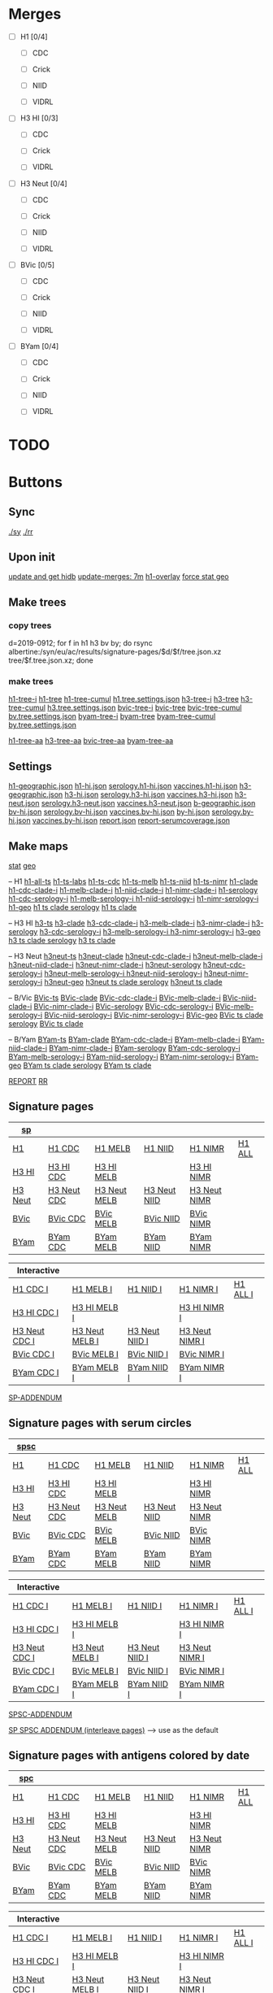# Time-stamp: <2020-01-22 09:02:11 eu>

* Merges
- [ ] H1 [0/4]
  - [ ] CDC

  - [ ] Crick

  - [ ] NIID

  - [ ] VIDRL

- [ ] H3 HI [0/3]
  - [ ] CDC

  - [ ] Crick

  - [ ] VIDRL

- [ ] H3 Neut [0/4]
  - [ ] CDC

  - [ ] Crick

  - [ ] NIID

  - [ ] VIDRL

- [ ] BVic [0/5]

  - [ ] CDC

  - [ ] Crick

  - [ ] NIID

  - [ ] VIDRL

- [ ] BYam [0/4]
  - [ ] CDC

  - [ ] Crick

  - [ ] NIID

  - [ ] VIDRL

* TODO

* Buttons
** Sync
[[elisp:(eu-process "ssm-report ./sy" "./sy" t)][./sy]]
[[elisp:(eu-process "ssm-report ./rr" "./rr" t)][./rr]]
** Upon init
[[elisp:(eu-process "update and get hidb" "ssh i19 'whocc-update-ace-store && whocc-hidb5-update'; hidb-get-from-albertine && cp ~/AD/data/hidb5.* db")][update and get hidb]]
[[elisp:(eu-ssm-report "update-merges")][update-merges: 7m]]
[[elisp:(eu-ssm-report "h1-overlay")][h1-overlay]]
[[elisp:(eu-ssm-report "--force stat geo")][force stat geo]]

** Make trees
*** copy trees
d=2019-0912; for f in h1 h3 bv by; do rsync albertine:/syn/eu/ac/results/signature-pages/$d/$f/tree.json.xz tree/$f.tree.json.xz; done

*** make trees
[[elisp:(eu-ssm-report "h1-tree-i")][h1-tree-i]]   [[elisp:(eu-ssm-report "h1-tree")][h1-tree]]   [[elisp:(eu-ssm-report "h1-tree-cumul")][h1-tree-cumul]]    [[file:tree/h1.tree.settings.json][h1.tree.settings.json]]
[[elisp:(eu-ssm-report "h3-tree-i")][h3-tree-i]]   [[elisp:(eu-ssm-report "h3-tree")][h3-tree]]   [[elisp:(eu-ssm-report "h3-tree-cumul")][h3-tree-cumul]]    [[file:tree/h3.tree.settings.json][h3.tree.settings.json]]
[[elisp:(eu-ssm-report "bv-tree-i")][bvic-tree-i]] [[elisp:(eu-ssm-report "bv-tree")][bvic-tree]] [[elisp:(eu-ssm-report "bv-tree-cumul")][bvic-tree-cumul]]  [[file:tree/bv.tree.settings.json][bv.tree.settings.json]]
[[elisp:(eu-ssm-report "by-tree-i")][byam-tree-i]] [[elisp:(eu-ssm-report "by-tree")][byam-tree]] [[elisp:(eu-ssm-report "by-tree-cumul")][byam-tree-cumul]]  [[file:tree/by.tree.settings.json][by.tree.settings.json]]

[[elisp:(eu-ssm-report "h1-tree-aa")][h1-tree-aa]]
[[elisp:(eu-ssm-report "h3-tree-aa")][h3-tree-aa]]
[[elisp:(eu-ssm-report "bv-tree-aa")][bvic-tree-aa]]
[[elisp:(eu-ssm-report "by-tree-aa")][byam-tree-aa]]

** Settings
[[file:h1-geographic.json][h1-geographic.json]] [[file:h1-hi.json][h1-hi.json]] [[file:serology.h1-hi.json][serology.h1-hi.json]] [[file:vaccines.h1-hi.json][vaccines.h1-hi.json]]
[[file:h3-geographic.json][h3-geographic.json]] [[file:h3-hi.json][h3-hi.json]] [[file:serology.h3-hi.json][serology.h3-hi.json]] [[file:vaccines.h3-hi.json][vaccines.h3-hi.json]]
[[file:h3-neut.json][h3-neut.json]] [[file:serology.h3-neut.json][serology.h3-neut.json]] [[file:vaccines.h3-neut.json][vaccines.h3-neut.json]]
[[file:b-geographic.json][b-geographic.json]]
[[file:bv-hi.json][bv-hi.json]] [[file:serology.bv-hi.json][serology.bv-hi.json]] [[file:vaccines.bv-hi.json][vaccines.bv-hi.json]]
[[file:by-hi.json][by-hi.json]] [[file:serology.by-hi.json][serology.by-hi.json]] [[file:vaccines.by-hi.json][vaccines.by-hi.json]]
[[file:report.json][report.json]] [[file:report-serumcoverage.json][report-serumcoverage.json]]

** Make maps
[[elisp:(eu-ssm-report "--force stat")][stat]] [[elisp:(eu-ssm-report "--force geo")][geo]]

-- H1
[[elisp:(eu-ssm-report "h1-ts")][h1-all-ts]]        [[elisp:(eu-ssm-report "h1-ts-labs")][h1-ts-labs]]          [[elisp:(eu-ssm-report "h1-ts-cdc")][h1-ts-cdc]]           [[elisp:(eu-ssm-report "h1-ts-melb")][h1-ts-melb]]             [[elisp:(eu-ssm-report "h1-ts-niid")][h1-ts-niid]]           [[elisp:(eu-ssm-report "h1-ts-nimr")][h1-ts-nimr]]
[[elisp:(eu-ssm-report "h1-clade")][h1-clade]]                             [[elisp:(eu-run "h1-hi/clade-cdc-i.sh")][h1-cdc-clade-i]]      [[elisp:(eu-run "h1-hi/clade-melb-i.sh")][h1-melb-clade-i]]        [[elisp:(eu-run "h1-hi/clade-niid-i.sh")][h1-niid-clade-i]]      [[elisp:(eu-run "h1-hi/clade-nimr-i.sh")][h1-nimr-clade-i]]
[[elisp:(eu-ssm-report "h1-serology")][h1-serology]]                          [[elisp:(eu-run "h1-hi/serology-cdc-i.sh")][h1-cdc-serology-i]]   [[elisp:(eu-run "h1-hi/serology-melb-i.sh")][h1-melb-serology-i  ]]   [[elisp:(eu-run "h1-hi/serology-niid-i.sh")][h1-niid-serology-i]]   [[elisp:(eu-run "h1-hi/serology-nimr-i.sh")][h1-nimr-serology-i]]
[[elisp:(eu-ssm-report "h1-geo")][h1-geo]]
[[elisp:(eu-ssm-report "h1-clade h1-serology h1-ts")][h1 ts clade serology]]
[[elisp:(eu-ssm-report "h1-clade h1-ts")][h1 ts clade]]

-- H3 HI
[[elisp:(eu-ssm-report "h3-ts")][h3-ts]]
[[elisp:(eu-ssm-report "h3-clade")][h3-clade]]        [[elisp:(eu-run "h3-hi/clade-cdc-i.sh")][h3-cdc-clade-i]]      [[elisp:(eu-run "h3-hi/clade-melb-i.sh")][h3-melb-clade-i]]        [[elisp:(eu-run "h3-hi/clade-nimr-i.sh")][h3-nimr-clade-i]]
[[elisp:(eu-ssm-report "h3-serology")][h3-serology]]     [[elisp:(eu-run "h3-hi/serology-cdc-i.sh")][h3-cdc-serology-i]]   [[elisp:(eu-run "h3-hi/serology-melb-i.sh")][h3-melb-serology-i  ]]   [[elisp:(eu-run "h3-hi/serology-nimr-i.sh")][h3-nimr-serology-i]]
[[elisp:(eu-ssm-report "h3-geo")][h3-geo]]
[[elisp:(eu-ssm-report "h3-clade h3-serology h3-ts")][h3 ts clade serology]]
[[elisp:(eu-ssm-report "h3-clade h3-ts")][h3 ts clade]]

-- H3 Neut
[[elisp:(eu-ssm-report "h3neut-ts")][h3neut-ts]]
[[elisp:(eu-ssm-report "h3neut-clade")][h3neut-clade]]        [[elisp:(eu-run "h3-neut/clade-cdc-i.sh")][h3neut-cdc-clade-i]]      [[elisp:(eu-run "h3-neut/clade-melb-i.sh")][h3neut-melb-clade-i]]      [[elisp:(eu-run "h3-neut/clade-niid-i.sh")][h3neut-niid-clade-i]]      [[elisp:(eu-run "h3-neut/clade-nimr-i.sh")][h3neut-nimr-clade-i]]
[[elisp:(eu-ssm-report "h3neut-serology")][h3neut-serology]]     [[elisp:(eu-run "h3-neut/serology-cdc-i.sh")][h3neut-cdc-serology-i]]   [[elisp:(eu-run "h3-neut/serology-melb-i.sh")][h3neut-melb-serology-i  ]] [[elisp:(eu-run "h3-neut/serology-niid-i.sh")][h3neut-niid-serology-i]]   [[elisp:(eu-run "h3-neut/serology-nimr-i.sh")][h3neut-nimr-serology-i]]
[[elisp:(eu-ssm-report "h3neut-geo")][h3neut-geo]]
[[elisp:(eu-ssm-report "h3neut-clade h3neut-serology h3neut-ts")][h3neut ts clade serology]]
[[elisp:(eu-ssm-report "h3neut-clade h3neut-ts")][h3neut ts clade]]

-- B/Vic
[[elisp:(eu-ssm-report "bv-ts")][BVic-ts]]
[[elisp:(eu-ssm-report "bv-clade")][BVic-clade]]     [[elisp:(eu-run "bv-hi/clade-cdc-i.sh")][BVic-cdc-clade-i]]       [[elisp:(eu-run "bv-hi/clade-melb-i.sh")][BVic-melb-clade-i]]       [[elisp:(eu-run "bv-hi/clade-niid-i.sh")][BVic-niid-clade-i]]      [[elisp:(eu-run "bv-hi/clade-nimr-i.sh")][BVic-nimr-clade-i]]
[[elisp:(eu-ssm-report "bv-serology")][BVic-serology]]  [[elisp:(eu-run "bv-hi/serology-cdc-i.sh")][BVic-cdc-serology-i]]    [[elisp:(eu-run "bv-hi/serology-melb-i.sh")][BVic-melb-serology-i]]    [[elisp:(eu-run "bv-hi/serology-niid-i.sh")][BVic-niid-serology-i]]   [[elisp:(eu-run "bv-hi/serology-nimr-i.sh")][BVic-nimr-serology-i]]
[[elisp:(eu-ssm-report "bv-geo")][BVic-geo]]
[[elisp:(eu-ssm-report "bv-clade bv-serology bv-ts")][BVic ts clade serology]]
[[elisp:(eu-ssm-report "bv-clade bv-ts")][BVic ts clade]]

-- B/Yam
[[elisp:(eu-ssm-report "by-ts")][BYam-ts]]
[[elisp:(eu-ssm-report "by-clade")][BYam-clade]]     [[elisp:(eu-run "by-hi/clade-cdc-i.sh")][BYam-cdc-clade-i]]       [[elisp:(eu-run "by-hi/clade-melb-i.sh")][BYam-melb-clade-i]]       [[elisp:(eu-run "by-hi/clade-niid-i.sh")][BYam-niid-clade-i]]      [[elisp:(eu-run "by-hi/clade-nimr-i.sh")][BYam-nimr-clade-i]]
[[elisp:(eu-ssm-report "by-serology")][BYam-serology]]  [[elisp:(eu-run "by-hi/serology-cdc-i.sh")][BYam-cdc-serology-i]]    [[elisp:(eu-run "by-hi/serology-melb-i.sh")][BYam-melb-serology-i]]    [[elisp:(eu-run "by-hi/serology-niid-i.sh")][BYam-niid-serology-i]]   [[elisp:(eu-run "by-hi/serology-nimr-i.sh")][BYam-nimr-serology-i]]
[[elisp:(eu-ssm-report "by-geo")][BYam-geo]]
[[elisp:(eu-ssm-report "by-clade by-serology by-ts")][BYam ts clade serology]]
[[elisp:(eu-ssm-report "by-clade by-ts")][BYam ts clade]]

[[elisp:(eu-ssm-report "report")][REPORT]]  [[elisp:(eu-process "ssm-report ./rr" "./rr" t)][RR]]

** Signature pages

| [[elisp:(eu-ssm-report "sp")][sp]]      |             |              |              |              |        |
|---------+-------------+--------------+--------------+--------------+--------|
| [[elisp:(eu-ssm-report "sp-h1")][H1]]      | [[elisp:(eu-ssm-report "sp-h1-cdc")][H1 CDC]]      | [[elisp:(eu-ssm-report "sp-h1-melb")][H1 MELB]]      | [[elisp:(eu-ssm-report "sp-h1-niid")][H1 NIID]]      | [[elisp:(eu-ssm-report "sp-h1-nimr")][H1 NIMR]]      | [[elisp:(eu-ssm-report "sp-h1-all")][H1 ALL]] |
| [[elisp:(eu-ssm-report "sp-h3")][H3 HI]]   | [[elisp:(eu-ssm-report "sp-h3-cdc")][H3 HI CDC]]   | [[elisp:(eu-ssm-report "sp-h3-melb")][H3 HI MELB]]   |              | [[elisp:(eu-ssm-report "sp-h3-nimr")][H3 HI NIMR]]   |        |
| [[elisp:(eu-ssm-report "sp-h3neut")][H3 Neut]] | [[elisp:(eu-ssm-report "sp-h3neut-cdc")][H3 Neut CDC]] | [[elisp:(eu-ssm-report "sp-h3neut-melb")][H3 Neut MELB]] | [[elisp:(eu-ssm-report "sp-h3neut-niid")][H3 Neut NIID]] | [[elisp:(eu-ssm-report "sp-h3neut-nimr")][H3 Neut NIMR]] |        |
| [[elisp:(eu-ssm-report "sp-bv")][BVic]]    | [[elisp:(eu-ssm-report "sp-bv-cdc")][BVic CDC]]    | [[elisp:(eu-ssm-report "sp-bv-melb")][BVic MELB]]    | [[elisp:(eu-ssm-report "sp-bv-niid")][BVic NIID]]    | [[elisp:(eu-ssm-report "sp-bv-nimr")][BVic NIMR]]    |        |
| [[elisp:(eu-ssm-report "sp-by")][BYam]]    | [[elisp:(eu-ssm-report "sp-by-cdc")][BYam CDC]]    | [[elisp:(eu-ssm-report "sp-by-melb")][BYam MELB]]    | [[elisp:(eu-ssm-report "sp-by-niid")][BYam NIID]]    | [[elisp:(eu-ssm-report "sp-by-nimr")][BYam NIMR]]    |        |


| Interactive   |                |                |                |          |
|---------------+----------------+----------------+----------------+----------|
| [[elisp:(eu-ssm-report "sp-h1-cdc-i")][H1 CDC I]]      | [[elisp:(eu-ssm-report "sp-h1-melb-i")][H1 MELB I]]      | [[elisp:(eu-ssm-report "sp-h1-niid-i")][H1 NIID I]]      | [[elisp:(eu-ssm-report "sp-h1-nimr-i")][H1 NIMR I]]      | [[elisp:(eu-ssm-report "sp-h1-all-i")][H1 ALL I]] |
| [[elisp:(eu-ssm-report "sp-h3-cdc-i")][H3 HI CDC I]]   | [[elisp:(eu-ssm-report "sp-h3-melb-i")][H3 HI MELB I]]   |                | [[elisp:(eu-ssm-report "sp-h3-nimr-i")][H3 HI NIMR I]]   |          |
| [[elisp:(eu-ssm-report "sp-h3neut-cdc-i")][H3 Neut CDC I]] | [[elisp:(eu-ssm-report "sp-h3neut-melb-i")][H3 Neut MELB I]] | [[elisp:(eu-ssm-report "sp-h3neut-niid-i")][H3 Neut NIID I]] | [[elisp:(eu-ssm-report "sp-h3neut-nimr-i")][H3 Neut NIMR I]] |          |
| [[elisp:(eu-ssm-report "sp-bv-cdc-i")][BVic CDC I]]    | [[elisp:(eu-ssm-report "sp-bv-melb-i")][BVic MELB I]]    | [[elisp:(eu-ssm-report "sp-bv-niid-i")][BVic NIID I]]    | [[elisp:(eu-ssm-report "sp-bv-nimr-i")][BVic NIMR I]]    |          |
| [[elisp:(eu-ssm-report "sp-by-cdc-i")][BYam CDC I]]    | [[elisp:(eu-ssm-report "sp-by-melb-i")][BYam MELB I]]    | [[elisp:(eu-ssm-report "sp-by-niid-i")][BYam NIID I]]    | [[elisp:(eu-ssm-report "sp-by-nimr-i")][BYam NIMR I]]    |          |


[[elisp:(eu-ssm-report "sp-addendum")][SP-ADDENDUM]]

** Signature pages with serum circles

| [[elisp:(eu-ssm-report "spsc")][spsc]]      |             |              |              |              |        |
|---------+-------------+--------------+--------------+--------------+--------|
| [[elisp:(eu-ssm-report "spsc-h1")][H1]]      | [[elisp:(eu-ssm-report "spsc-h1-cdc")][H1 CDC]]      | [[elisp:(eu-ssm-report "spsc-h1-melb")][H1 MELB]]      | [[elisp:(eu-ssm-report "spsc-h1-niid")][H1 NIID]]      | [[elisp:(eu-ssm-report "spsc-h1-nimr")][H1 NIMR]]      | [[elisp:(eu-ssm-report "spsc-h1-all")][H1 ALL]] |
| [[elisp:(eu-ssm-report "spsc-h3")][H3 HI]]   | [[elisp:(eu-ssm-report "spsc-h3-cdc")][H3 HI CDC]]   | [[elisp:(eu-ssm-report "spsc-h3-melb")][H3 HI MELB]]   |              | [[elisp:(eu-ssm-report "spsc-h3-nimr")][H3 HI NIMR]]   |        |
| [[elisp:(eu-ssm-report "spsc-h3neut")][H3 Neut]] | [[elisp:(eu-ssm-report "spsc-h3neut-cdc")][H3 Neut CDC]] | [[elisp:(eu-ssm-report "spsc-h3neut-melb")][H3 Neut MELB]] | [[elisp:(eu-ssm-report "spsc-h3neut-niid")][H3 Neut NIID]] | [[elisp:(eu-ssm-report "spsc-h3neut-nimr")][H3 Neut NIMR]] |        |
| [[elisp:(eu-ssm-report "spsc-bv")][BVic]]    | [[elisp:(eu-ssm-report "spsc-bv-cdc")][BVic CDC]]    | [[elisp:(eu-ssm-report "spsc-bv-melb")][BVic MELB]]    | [[elisp:(eu-ssm-report "spsc-bv-niid")][BVic NIID]]    | [[elisp:(eu-ssm-report "spsc-bv-nimr")][BVic NIMR]]    |        |
| [[elisp:(eu-ssm-report "spsc-by")][BYam]]    | [[elisp:(eu-ssm-report "spsc-by-cdc")][BYam CDC]]    | [[elisp:(eu-ssm-report "spsc-by-melb")][BYam MELB]]    | [[elisp:(eu-ssm-report "spsc-by-niid")][BYam NIID]]    | [[elisp:(eu-ssm-report "spsc-by-nimr")][BYam NIMR]]    |        |


| Interactive   |                |                |                |          |
|---------------+----------------+----------------+----------------+----------|
| [[elisp:(eu-ssm-report "spsc-h1-cdc-i")][H1 CDC I]]      | [[elisp:(eu-ssm-report "spsc-h1-melb-i")][H1 MELB I]]      | [[elisp:(eu-ssm-report "spsc-h1-niid-i")][H1 NIID I]]      | [[elisp:(eu-ssm-report "spsc-h1-nimr-i")][H1 NIMR I]]      | [[elisp:(eu-ssm-report "spsc-h1-all-i")][H1 ALL I]] |
| [[elisp:(eu-ssm-report "spsc-h3-cdc-i")][H3 HI CDC I]]   | [[elisp:(eu-ssm-report "spsc-h3-melb-i")][H3 HI MELB I]]   |                | [[elisp:(eu-ssm-report "spsc-h3-nimr-i")][H3 HI NIMR I]]   |          |
| [[elisp:(eu-ssm-report "spsc-h3neut-cdc-i")][H3 Neut CDC I]] | [[elisp:(eu-ssm-report "spsc-h3neut-melb-i")][H3 Neut MELB I]] | [[elisp:(eu-ssm-report "spsc-h3neut-niid-i")][H3 Neut NIID I]] | [[elisp:(eu-ssm-report "spsc-h3neut-nimr-i")][H3 Neut NIMR I]] |          |
| [[elisp:(eu-ssm-report "spsc-bv-cdc-i")][BVic CDC I]]    | [[elisp:(eu-ssm-report "spsc-bv-melb-i")][BVic MELB I]]    | [[elisp:(eu-ssm-report "spsc-bv-niid-i")][BVic NIID I]]    | [[elisp:(eu-ssm-report "spsc-bv-nimr-i")][BVic NIMR I]]    |          |
| [[elisp:(eu-ssm-report "spsc-by-cdc-i")][BYam CDC I]]    | [[elisp:(eu-ssm-report "spsc-by-melb-i")][BYam MELB I]]    | [[elisp:(eu-ssm-report "spsc-by-niid-i")][BYam NIID I]]    | [[elisp:(eu-ssm-report "spsc-by-nimr-i")][BYam NIMR I]]    |          |


[[elisp:(eu-ssm-report "spsc-addendum")][SPSC-ADDENDUM]]

[[elisp:(eu-ssm-report "sp-spsc-addendum")][SP SPSC ADDENDUM (interleave pages)]] --> use as the default

** Signature pages with antigens colored by date

| [[elisp:(eu-ssm-report "spc")][spc]]      |             |              |              |              |        |
|---------+-------------+--------------+--------------+--------------+--------|
| [[elisp:(eu-ssm-report "spc-h1")][H1]]      | [[elisp:(eu-ssm-report "spc-h1-cdc")][H1 CDC]]      | [[elisp:(eu-ssm-report "spc-h1-melb")][H1 MELB]]      | [[elisp:(eu-ssm-report "spc-h1-niid")][H1 NIID]]      | [[elisp:(eu-ssm-report "spc-h1-nimr")][H1 NIMR]]      | [[elisp:(eu-ssm-report "spc-h1-all")][H1 ALL]] |
| [[elisp:(eu-ssm-report "spc-h3")][H3 HI]]   | [[elisp:(eu-ssm-report "spc-h3-cdc")][H3 HI CDC]]   | [[elisp:(eu-ssm-report "spc-h3-melb")][H3 HI MELB]]   |              | [[elisp:(eu-ssm-report "spc-h3-nimr")][H3 HI NIMR]]   |        |
| [[elisp:(eu-ssm-report "spc-h3neut")][H3 Neut]] | [[elisp:(eu-ssm-report "spc-h3neut-cdc")][H3 Neut CDC]] | [[elisp:(eu-ssm-report "spc-h3neut-melb")][H3 Neut MELB]] | [[elisp:(eu-ssm-report "spc-h3neut-niid")][H3 Neut NIID]] | [[elisp:(eu-ssm-report "spc-h3neut-nimr")][H3 Neut NIMR]] |        |
| [[elisp:(eu-ssm-report "spc-bv")][BVic]]    | [[elisp:(eu-ssm-report "spc-bv-cdc")][BVic CDC]]    | [[elisp:(eu-ssm-report "spc-bv-melb")][BVic MELB]]    | [[elisp:(eu-ssm-report "spc-bv-niid")][BVic NIID]]    | [[elisp:(eu-ssm-report "spc-bv-nimr")][BVic NIMR]]    |        |
| [[elisp:(eu-ssm-report "spc-by")][BYam]]    | [[elisp:(eu-ssm-report "spc-by-cdc")][BYam CDC]]    | [[elisp:(eu-ssm-report "spc-by-melb")][BYam MELB]]    | [[elisp:(eu-ssm-report "spc-by-niid")][BYam NIID]]    | [[elisp:(eu-ssm-report "spc-by-nimr")][BYam NIMR]]    |        |


| Interactive   |                |                |                |          |
|---------------+----------------+----------------+----------------+----------|
| [[elisp:(eu-ssm-report "spc-h1-cdc-i")][H1 CDC I]]      | [[elisp:(eu-ssm-report "spc-h1-melb-i")][H1 MELB I]]      | [[elisp:(eu-ssm-report "spc-h1-niid-i")][H1 NIID I]]      | [[elisp:(eu-ssm-report "spc-h1-nimr-i")][H1 NIMR I]]      | [[elisp:(eu-ssm-report "spc-h1-all-i")][H1 ALL I]] |
| [[elisp:(eu-ssm-report "spc-h3-cdc-i")][H3 HI CDC I]]   | [[elisp:(eu-ssm-report "spc-h3-melb-i")][H3 HI MELB I]]   |                | [[elisp:(eu-ssm-report "spc-h3-nimr-i")][H3 HI NIMR I]]   |          |
| [[elisp:(eu-ssm-report "spc-h3neut-cdc-i")][H3 Neut CDC I]] | [[elisp:(eu-ssm-report "spc-h3neut-melb-i")][H3 Neut MELB I]] | [[elisp:(eu-ssm-report "spc-h3neut-niid-i")][H3 Neut NIID I]] | [[elisp:(eu-ssm-report "spc-h3neut-nimr-i")][H3 Neut NIMR I]] |          |
| [[elisp:(eu-ssm-report "spc-bv-cdc-i")][BVic CDC I]]    | [[elisp:(eu-ssm-report "spc-bv-melb-i")][BVic MELB I]]    | [[elisp:(eu-ssm-report "spc-bv-niid-i")][BVic NIID I]]    | [[elisp:(eu-ssm-report "spc-bv-nimr-i")][BVic NIMR I]]    |          |
| [[elisp:(eu-ssm-report "spc-by-cdc-i")][BYam CDC I]]    | [[elisp:(eu-ssm-report "spc-by-melb-i")][BYam MELB I]]    | [[elisp:(eu-ssm-report "spc-by-niid-i")][BYam NIID I]]    | [[elisp:(eu-ssm-report "spc-by-nimr-i")][BYam NIMR I]]    |          |


[[elisp:(eu-ssm-report "spc-addendum")][SPC-ADDENDUM]]

[[elisp:(eu-ssm-report "addendum-3")][ADDENDUM-3]]  [[elisp:(eu-ssm-report "addendum-4")][ADDENDUM-4]]  [[elisp:(eu-ssm-report "addendum-5")][ADDENDUM-5]]


* ======================================================================


* Information meeting
** Tree
commands below make changes to tree/*.tree.settings.json and save them as tree/*.tree.information.json

[[elisp:(eu-ssm-report "h1-tree-information")][H1 Tree Info]]  [[elisp:(eu-ssm-report "h3-tree-information")][H3 Tree Info]]  [[elisp:(eu-ssm-report "bv-tree-information")][BVic Tree Info]]  [[elisp:(eu-ssm-report "by-tree-information")][BYam Tree Info]]

** Maps
[[elisp:(eu-ssm-report "h1-information")][H1 Info]]  [[elisp:(eu-ssm-report "h3-information")][H3 HI Info]]  [[elisp:(eu-ssm-report "h3n-information")][H3 Neut Info]] [[elisp:(eu-ssm-report "bv-information")][BVic Info]]  [[elisp:(eu-ssm-report "by-information")][BYam Info]]

* Commands
** update hidb on albertine ~1.5min
ssh i19 "whocc-update-ace-store && whocc-hidb5-update"
hidb-get-from-albertine && cp ~/AD/data/hidb5.* db
rm -f stat/* geo/*; ssm-report --force update_hidb stat geo
ssm-report update-merges
** re-make seqdb
make-seqdb && cp ~/AD/data/seqdb.json.xz db
** make lispmds save colored by clade
acmacs-map-draw --clade --save merges/cdc-h3-neut.clade.save merges/cdc-h3-neut.ace
** serum coverage
ssm-report serumcoverage-init
ssm-report serumcircle-report-cdc-h3-hi
ssm-report h3-cov       ~4 hours!
ssm-report h3neut-cov   ~40 min
ssm-report serumcoverage-h3-hi
ssm-report serumcoverage-h3-neut
ssm-report serumcoverage-cdc-h3-hi
ssm-report report-serumcoverage
* TODO
** requests
- [ ]
** report
- [ ] All [0/2]
  - [ ] geographical
  - [ ] stat
- [ ] H1 [0/5]
  - [ ] tree
  - [ ] merges
    - [ ] CDC
    - [ ] Crick
    - [ ] NIID
    - [ ] VIDRL
  - [ ] sig pages [0/5]
    - [ ] ALL
    - [ ] CDC
    - [ ] Crick
    - [ ] NIID
    - [ ] VIDRL
  - [ ] clades [0/5]
    - [ ] ALL
    - [ ] CDC
    - [ ] Crick
    - [ ] NIID
    - [ ] VIDRL
  - [ ] ts
  - [ ] serology
- [ ] H3 HI [0/6]
  - [ ] tree
  - [ ] merges
    - [ ] CDC
    - [ ] Crick
    - [ ] VIDRL
  - [ ] sig pages [0/3]
    - [ ] CDC
    - [ ] Crick
    - [ ] VIDRL
  - [ ] clades [0/3]
    - [ ] CDC
    - [ ] Crick
    - [ ] VIDRL
  - [ ] ts [0/3]
    - [ ] CDC
    - [ ] Crick
    - [ ] VIDRL
  - [ ] geography [0/3]
    - [ ] CDC
    - [ ] Crick
    - [ ] VIDRL
  - [ ] serology [0/3]
    - [ ] CDC
    - [ ] Crick
    - [ ] VIDRL
- [ ] H3 Neut [0/5]
  - [ ] merges
    - [ ] CDC
    - [ ] Crick
    - [ ] NIID
    - [ ] VIDRL
  - [ ] sig pages [0/4]
    - [ ] CDC
    - [ ] Crick
    - [ ] NIID
    - [ ] VIDRL
  - [ ] clades [0/4]
    - [ ] CDC
    - [ ] Crick
    - [ ] NIID
    - [ ] VIDRL
  - [ ] ts [0/4]
    - [ ] CDC
    - [ ] Crick
    - [ ] NIID
    - [ ] VIDRL
  - [ ] geography [0/4]
    - [ ] CDC
    - [ ] Crick
    - [ ] NIID
    - [ ] VIDRL
  - [ ] serology [0/4]
    - [ ] CDC
    - [ ] Crick
    - [ ] NIID
    - [ ] VIDRL
- [ ] BVic [0/5]
  - [ ] tree
  - [ ] merges
    - [ ] CDC
    - [ ] Crick
    - [ ] NIID
    - [ ] VIDRL
  - [ ] sig pages [0/4]
    - [ ] CDC
    - [ ] Crick
    - [ ] NIID
    - [ ] VIDRL
  - [ ] clades [0/4]
    - [ ] CDC
    - [ ] Crick
    - [ ] NIID
    - [ ] VIDRL
  - [ ] ts [0/4]
    - [ ] CDC
    - [ ] Crick
    - [ ] NIID
    - [ ] VIDRL
  - [ ] serology [0/4]
    - [ ] CDC
    - [ ] Crick
    - [ ] NIID
    - [ ] VIDRL
- [ ] BYam [0/5]
  - [ ] tree
  - [ ] merges
    - [ ] CDC
    - [ ] Crick
    - [ ] NIID
    - [ ] VIDRL
  - [ ] sig pages [0/4]
    - [ ] CDC
    - [ ] Crick
    - [ ] NIID
    - [ ] VIDRL
  - [ ] clades [0/4]
    - [ ] CDC
    - [ ] Crick
    - [ ] NIID
    - [ ] VIDRL
  - [ ] ts [0/4]
    - [ ] CDC
    - [ ] Crick
    - [ ] NIID
    - [ ] VIDRL
  - [ ] serology [0/4]
    - [ ] CDC
    - [ ] Crick
    - [ ] NIID
    - [ ] VIDRL
* [[file:~/AD/sources/ssm-report/doc/report-prepare.org][report preparation doc]]
* COMMENT ====== local vars
:PROPERTIES:
:VISIBILITY: folded
:END:
#+STARTUP: showall indent
Local Variables:
eval: (auto-fill-mode 0)
eval: (add-hook 'before-save-hook 'time-stamp)
eval: (set (make-local-variable org-confirm-elisp-link-function) nil)
End:
